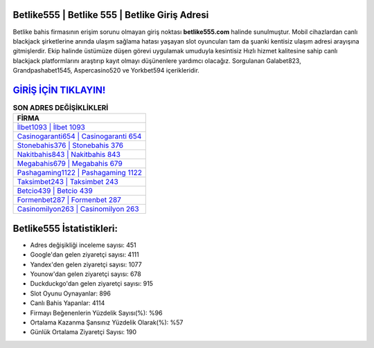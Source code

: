 ﻿Betlike555 | Betlike 555 | Betlike Giriş Adresi
===================================

.. image:: images/betlike-giris.jpg
   :width: 600
   
Betlike bahis firmasının erişim sorunu olmayan giriş noktası **betlike555.com** halinde sunulmuştur. Mobil cihazlardan canlı blackjack şirketlerine anında ulaşım sağlama hatası yaşayan slot oyuncuları tam da şuanki kentisiz ulaşım adresi arayışına gitmişlerdir. Ekip halinde üstümüze düşen görevi uygulamak umuduyla kesintisiz Hızlı hizmet kalitesine sahip canlı blackjack platformlarını araştırıp kayıt olmayı düşünenlere yardımcı olacağız. Sorgulanan Galabet823, Grandpashabet1545, Aspercasino520 ve Yorkbet594 içerikleridir.

`GİRİŞ İÇİN TIKLAYIN! <https://uclck.me/gonow>`_
==============

.. list-table:: **SON ADRES DEĞİŞİKLİKLERİ**
   :widths: 100
   :header-rows: 1

   * - FİRMA
   * - `İlbet1093 | İlbet 1093 <ilbet1093-ilbet-1093-ilbet-giris-adresi.html>`_
   * - `Casinogaranti654 | Casinogaranti 654 <casinogaranti654-casinogaranti-654-casinogaranti-giris-adresi.html>`_
   * - `Stonebahis376 | Stonebahis 376 <stonebahis376-stonebahis-376-stonebahis-giris-adresi.html>`_	 
   * - `Nakitbahis843 | Nakitbahis 843 <nakitbahis843-nakitbahis-843-nakitbahis-giris-adresi.html>`_	 
   * - `Megabahis679 | Megabahis 679 <megabahis679-megabahis-679-megabahis-giris-adresi.html>`_ 
   * - `Pashagaming1122 | Pashagaming 1122 <pashagaming1122-pashagaming-1122-pashagaming-giris-adresi.html>`_
   * - `Taksimbet243 | Taksimbet 243 <taksimbet243-taksimbet-243-taksimbet-giris-adresi.html>`_	 
   * - `Betcio439 | Betcio 439 <betcio439-betcio-439-betcio-giris-adresi.html>`_
   * - `Formenbet287 | Formenbet 287 <formenbet287-formenbet-287-formenbet-giris-adresi.html>`_
   * - `Casinomilyon263 | Casinomilyon 263 <casinomilyon263-casinomilyon-263-casinomilyon-giris-adresi.html>`_
	 
Betlike555 İstatistikleri:
===================================	 
* Adres değişikliği inceleme sayısı: 451
* Google'dan gelen ziyaretçi sayısı: 4111
* Yandex'den gelen ziyaretçi sayısı: 1077
* Younow'dan gelen ziyaretçi sayısı: 678
* Duckduckgo'dan gelen ziyaretçi sayısı: 915
* Slot Oyunu Oynayanlar: 896
* Canlı Bahis Yapanlar: 4114
* Firmayı Beğenenlerin Yüzdelik Sayısı(%): %96
* Ortalama Kazanma Şansınız Yüzdelik Olarak(%): %57
* Günlük Ortalama Ziyaretçi Sayısı: 190
